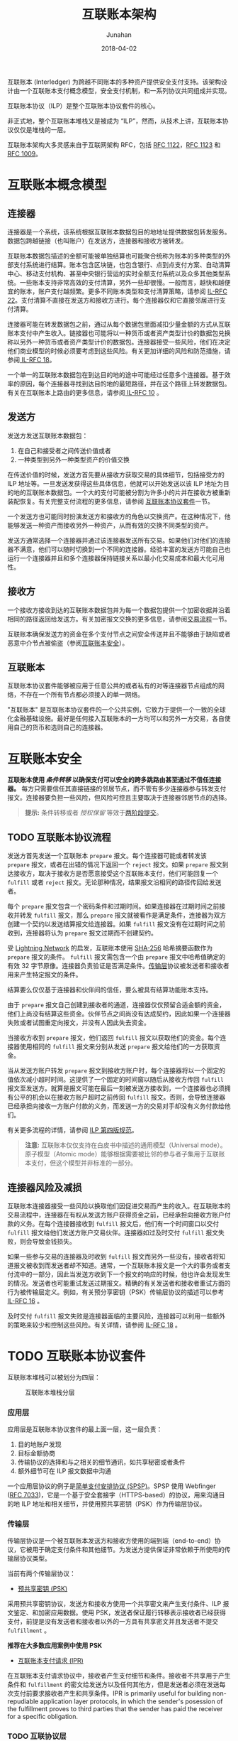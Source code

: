 # -*- mode: org; coding: utf-8; -*-
#+TITLE:              互联账本架构
#+AUTHOR:          Junahan
#+EMAIL:              junahan@outlook.com
#+DATE:               2018-04-02
#+LANGUAGE:     CN
#+OPTIONS:         H:3 num:t toc:t \n:nil @:t ::t |:t ^:t -:t f:t *:t <:t
#+OPTIONS:         TeX:t LaTeX:t skip:nil d:nil todo:t pri:nil tags:not-in-toc
#+INFOJS_OPT:    view:nil toc:nil ltoc:t mouse:underline buttons:0 path:http://orgmode.org/org-info.js
#+LICENSE:          CC BY 4.0

互联账本 (Interledger) 为跨越不同账本的多种资产提供安全支付支持。该架构设计由一个互联账本支付概念模型，安全支付机制，和一系列协议共同组成并实现。

互联账本协议（ILP）是整个互联账本协议套件的核心。

非正式地，整个互联账本堆栈又是被成为 “ILP”，然而，从技术上讲，互联账本协议仅仅是堆栈的一层。

互联账本架构大多灵感来自于互联网架构 RFC，包括 [[https://tools.ietf.org/html/rfc1122][RFC 1122]]，[[https://tools.ietf.org/html/rfc1123][RFC 1123]] 和 [[https://tools.ietf.org/html/rfc1009][RFC 1009]]。

* 互联账本概念模型 <<il-model>>
#+CAPTURE: 
#+ATTR_HTML: :width: 50%
[[file:images/interledger-model.svg]]

** 连接器 <<il-connectors>>
连接器是一个系统，该系统根据互联账本数据包目的地地址提供数据包转发服务。数据包跨越链接（也叫账户）在发送方，连接器和接收方被转发。

互联账本数据包描述的金额可能被单独结算也可能聚合统称为账本的多种类型的外部支付系统进行结算。账本包含区块链，也包含银行、点到点支付方案、自动清算中心、移动支付机构、甚至中央银行营运的实时全额支付系统以及众多其他类型系统。一些账本支持非常高效的支付清算，另外一些却很慢。一般而言，越快和越便宜的账本，账户支付越频繁。更多不同账本类型和支付清算策略，请参阅 [[https://interledger.org/rfcs/0022-hashed-timelock-agreements][IL-RFC 22]]。支付清算不直接在发送方和接收方进行。每个连接器仅和它直接邻居进行支付清算。

连接器可能在转发数据包之前，通过从每个数据包里面减扣少量金额的方式从互联账本支付中产生收入。链接器也可能将以一种货币或者资产类型计价的数据包兑换称以另外一种货币或者资产类型计价的数据包。连接器接受一些风险，他们在决定他们商业模型的时候必须要考虑到这些风险。有关更加详细的风险和防范措施，请参阅[[https://interledger.org/rfcs/0018-connector-risk-mitigations][ IL-RFC 18]]。

一个单一的互联账本数据包在到达目的地的途中可能经过任意多个连接器。基于效率的原因，每个连接器寻找到达目的地的最短路径，并在这个路径上转发数据包。有关在互联账本上路由的更多信息，请参阅[[https://interledger.org/rfcs/0010-connector-to-connector-protocol][ IL-RFC 10]] 。

** 发送方 <<il-sender>>
发送方发送互联账本数据包：
1. 在自己和接受者之间传送价值或者
2. 一种类型到另外一种类型资产的价值交换

在传送价值的时候，发送方首先要从接收方获取交易的具体细节，包括接受方的 ILP 地址等。一旦发送发获得这些具体信息，他就可以开始发送以该 ILP 地址为目的地的互联账本数据包。一个大的支付可能被分割为许多小的片并在接收方被重新装配恢复。有关完整支付流程的更多信息，请参阅 [[#il-protocol-suite][互联账本协议套件]]一节。

一个发送方也可能同时扮演发送方和接收方的角色以交换资产。在这种情况下，他能够发送一种资产而接收另外一种资产，从而有效的交换不同类型的资产。

发送方通常选择一个连接器并通过该连接器发送所有交易。如果他们对他们的连接器不满意，他们可以随时切换到一个不同的连接器。经验丰富的发送方可能自己也运行一个连接器并且和多个连接器保持链接关系以最小化交易成本和最大化可用性。

** 接收方 <<il-receiver>>
一个接收方接收到达的互联账本数据包并为每一个数据包提供一个加密收据并沿着相同的路径返回给发送方。有关加密报文交换的更多信息，请参阅[[#il-protocol-flow][交易流程]]一节。

互联账本确保发送方的资金在多个支付节点之间安全传送并且不能够由于缺陷或者恶意中介节点被偷盗（参阅[[#il-security][互联账本安全]]）。

** 互联账本 <<il-the-interledger>>
互联账本协议套件能够被应用于任意公共的或者私有的对等连接器节点组成的网络，不存在一个所有节点都必须接入的单一网络。

"互联账本" 是互联账本协议套件的一个公共实例，它致力于提供一个一致的全球化金融基础设施。最好是任何接入互联账本的一方均可以和另外一方交易，各自使用自己的货币和选则自己的连接器。

* 互联账本安全 <<il-security>>
*互联账本使用 /条件转移/ 以确保支付可以安全的跨多跳路由甚至通过不信任连接器。* 每方只需要信任其直接链接的邻居节点，而不管有多少连接器参与转发支付报文。连接器要负担一些风险，但风险可控且主要取决于连接器邻居节点的选择。
#+BEGIN_QUOTE
*提示:* 条件转移或者 /授权保留/ 等效于[[http://foldoc.org/two-phase%20commit][两阶段提交]]。
#+END_QUOTE

** TODO 互联账本协议流程 <<il-protocol-flow>>
发送方首先发送一个互联账本 =prepare= 报文。每个连接器可能或者转发该 =prepare= 报文，或者在出错的情况下返回一个 =reject= 报文。如果 =prepare= 报文到达接收方，取决于接收方是否愿意接受这个互联账本支付，他们可能回复一个 =fulfill= 或者 =reject= 报文。无论那种情况，结果报文沿相同的路径传回给发送者。

每个 =prepare= 报文包含一个密码条件和过期时间。如果连接器在过期时间之前接收并转发 =fulfill= 报文，那么 =prepare= 报文就被看作是满足条件，连接器为双方创建一个契约以发送结算报文给连接器。如果 =fulfill= 报文没有在过期时间之前收到，连接器将认为 =prepare= 报文过期而不创建契约。

受 [[http://lightning.network][Lightning Network]] 的启发，互联账本使用 [[https://en.wikipedia.org/wiki/SHA-2][SHA-256]] 哈希摘要函数作为 =prepare= 报文的条件。 =fulfill= 报文需包含一个由 =prepare= 报文中哈希值确定的有效 32 字节原像。连接器负责验证是否满足条件。[[#transport-layer][传输层]]协议被发送者和接收者用来产生特定报文的条件。

结算要么仅仅基于连接器和伙伴间的信任，要么被具有结算功能账本支持。

由于 =prepare= 报文自己创建到接收者的通道，连接器仅仅预留合适金额的资金，他们上尚没有结算这些资金。伙伴节点之间尚没有达成契约，因此如果一个连接器失败或者试图重定向报文，并没有人因此失去资金。

当接收方收到 =prepare= 报文，他们返回 =fulfill= 报文以获取他们的资金。每个连接器使用相同的 =fulfill= 报文来分别从发送 =prepare= 报文给他们的一方获取资金。

当从发送方账户转发 =prepare= 报文到接收方账户时，每个连接器将以一个固定的值依次减小超时时间。这提供了一个固定的时间窗以随后从接收方传回 =fulfill= 报文至发送方。就算是报文可能在最后一刻被发送方接收到，一个连接器也必须拥有公平的机会以在接收方账户超时之前传回 =fulfill= 报文。否则，会导致连接器已经承担向接收一方账户付款的义务，而发送一方的交易对手却没有义务付款给他们。

有关更多流程的详情，请参阅 [[https://interledger.org/rfcs/0027-interledger-protocol-4][ILP 第四版规范]]。

#+BEGIN_QUOTE
*注意:* 互联账本仅仅支持在白皮书中描述的通用模型（Universal mode）。原子模型（Atomic mode）能够根据需要被比邻的参与者子集用于互联账本支付，但这个模型并非标准的一部分。
#+END_QUOTE

** 连接器风险及减损
互联账本连接器接受一些风险以换取他们因促进交易而产生的收入。在互联账本的交易流程中，连接器在有权从发送方账户获得资金之前，已经承担向接收方账户付款的义务。在每个连接器接收到 =fulfill= 报文后，他们有一个时间窗口以交付 =fulfill= 报文给他们发送方账户交易伙伴。连接器如过及时交付 =fulfill= 报文失败，则会导致金钱损失。

如果一些参与交易的连接器及时收到 =fulfill= 报文而另外一些没有，接收者将知道报文被收到而发送者却不知道。通常，一个互联账本报文是一个大的事务或者支付流中的一部分，因此当发送方收到下一个报文的响应的时候，他也许会发现发生的情况。发送者也可能重试发送过期报文。精确的有关发送者和接收者重试方面的行为被传输层定义。例如，有关预分享密钥（PSK）传输层协议的描述可以参考 [[https://interledger.org/rfcs/0016-pre-shared-key][IL-RFC 16]] 。

及时交付 =fulfill= 报文失败是连接器面临的主要风险，连接器可以利用一些额外的策略来较少和控制这些风险。有关详情，请参阅 [[https://interledger.org/rfcs/0018-connector-risk-mitigations][IL-RFC 18]] 。

* TODO 互联账本协议套件 <<il-protocol-suite>>
互联账本堆栈可以被划分为四层：
#+CAPTION: 互联账本堆栈分层
#+ATTR_HTML: :width 50%
[[file:images/il-stack-layers.png]]

*** 应用层
应用层是互联账本协议套件的最上面一层，这一层负责：
1. 目的地账户发现
2. 目标金额协商
3. 传输协议的选择和与之相关的细节通讯，如共享秘密或者条件
4. 额外细节可在 ILP 报文数据中沟通

一个应用层协议的例子是[[https://interledger.org/rfcs/0009-simple-payment-setup-protocol][简单支付安排协议 (SPSP)]]。SPSP 使用 Webfinger ([[https://tools.ietf.org/html/rfc7033][RFC 7033]])，它是一个基于安全套接字（HTTPS-based）的协议，用来沟通目的地 ILP 地址和相关细节，并使用预共享密钥（PSK）作为传输层协议。

*** 传输层
传输层协议是一个被互联账本发送方和接收方使用的端到端（end-to-end）协议，它被用于确定支付条件和其他细节。为发送方提供保证非常依赖于所使用的传输层协议类型。

当前有两个传输层协议：
- [[https://interledger.org/rfcs/0016-pre-shared-key][预共享密钥 (PSK)]]
采用预共享密钥协议，发送方和接收方使用一个共享密文来产生支付条件、ILP 报文鉴定、和加密应用数据。使用 PSK，发送者保证履行转移表示接收者已经获得支付，前提是没有发送者和接收者以外的一方具有共享密文并且发送者不提交 =fulfillment= 。

*推荐在大多数应用案例中使用 PSK*

- [[https://interledger.org/rfcs/0011-interledger-payment-request][互联账本支付请求 (IPR)]]
在互联账本支付请求协议中，接收者产生支付细节和条件。接收者不共享用于产生条件和 =fulfillment= 的密文给发送方以及任何其他方，但是发送者必须在发送每次支付前要求接收者产生和共享条件。IPR is primarily useful for building non-repudiable application layer protocols, in which the sender's posession of the fulfillment proves to third parties that the sender has paid the receiver for a specific obligation.

*** TODO 互联协议层
The Interledger layer is responsible for forwarding Interledger packets between the sender and receiver. There is only one protocol on this layer: the Interledger Protocol (ILP).

The [[https://interledger.org/rfcs/0003-interledger-protocol][Interledger Protocol (ILP)]] is the core of the Interledger stack and defines standard address and packet formats that instruct connectors where to forward a packet. It also defines the [[#il-protocol-flow][protocol flow]] described above.

[[https://interledger.org/rfcs/0015-ilp-addresses][Interledger Addresses]] provide a universal way to address senders, receivers and connectors. Interledger addresses are hierarchical, dot-separated strings where the left-most segment is most significant. An example address might look like: 
=g.us.acmebank.acmecorp.sales.199= or 
=g.crypto.bitcoin.1BvBMSEYstWetqTFn5Au4m4GFg7xJaNVN2=.

When initiating an Interledger payment, the sender sends an ILP =prepare= packet to the connector. The packet is a binary message that includes the destination account, amount, condition, timeout, and transport-layer data for the receiver. The packet is relayed by connectors.

*** TODO 账本层
In order to move packets from one party (sender, receiver or connector) to another, the parties need a facility for data transmission and, optionally, money transmission for settlement. These facilities may be provided by different protocols belonging to the so-called ledger layer. Which protocol is used between two parties is up to those parties to choose.

See [[https://interledger.org/rfcs/0017-ledger-requirements][IL-RFC 17]] for a full description of the ledger layer requirements.

Most implementations of Interledger use a plugin architecture to abstract the differences between different ledger layer protocols. For an example of this, see [[https://interledger.org/rfcs/0004-ledger-plugin-interface][IL-RFC 4]], which defines the interface for the Javascript implementation.

参看[[https://www.w3.org/community/interledger/participants][贡献者]]列表                        文档许可采用 [[https://creativecommons.org/licenses/by/4.0/][CC BY 4.0]]

* 参阅文献
1. Interledger Architecture, https://interledger.org/rfcs/0001-interledger-architecture/

#+BEGIN_QUOTE
本作品采用[[http://creativecommons.org/licenses/by/4.0/][知识共享署名 4.0 国际许可协议]]进行许可。
#+END_QUOTE
